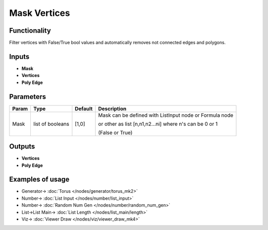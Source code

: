 Mask Vertices
=============

.. image:: https://user-images.githubusercontent.com/14288520/200125469-8ff2b55d-1cb5-4b50-8f6d-506f5839477d.png
  :target: https://user-images.githubusercontent.com/14288520/200125469-8ff2b55d-1cb5-4b50-8f6d-506f5839477d.png

Functionality
-------------

Filter vertices with False/True bool values and automatically removes not connected edges and polygons.

.. image:: https://user-images.githubusercontent.com/14288520/200125916-512e22aa-984c-4dc3-b17b-53609a3c1140.png
  :target: https://user-images.githubusercontent.com/14288520/200125916-512e22aa-984c-4dc3-b17b-53609a3c1140.png

Inputs
------

- **Mask**
- **Vertices**
- **Poly Edge**

Parameters
----------

+-----------+------------------+-----------+----------------------------------------------------------------+
| Param     | Type             | Default   | Description                                                    |
+===========+==================+===========+================================================================+
| Mask      | list of booleans | [1,0]     | Mask can be defined with ListInput node or Formula node        |
|           |                  |           |                                                                |
|           |                  |           | or other as list [n,n1,n2...ni] where n's can be 0 or 1        |
|           |                  |           |                                                                |
|           |                  |           | (False or True)                                                |
+-----------+------------------+-----------+----------------------------------------------------------------+

Outputs
-------

- **Vertices**
- **Poly Edge**

Examples of usage
-----------------

.. image:: https://user-images.githubusercontent.com/14288520/200126185-9049b68e-7eb4-464c-8d56-fba5307249f0.png
  :target: https://user-images.githubusercontent.com/14288520/200126185-9049b68e-7eb4-464c-8d56-fba5307249f0.png

* Generator-> :doc:`Torus </nodes/generator/torus_mk2>`
* Number-> :doc:`List Input </nodes/number/list_input>`
* Number-> :doc:`Random Num Gen </nodes/number/random_num_gen>`
* List->List Main-> :doc:`List Length </nodes/list_main/length>`
* Viz-> :doc:`Viewer Draw </nodes/viz/viewer_draw_mk4>`